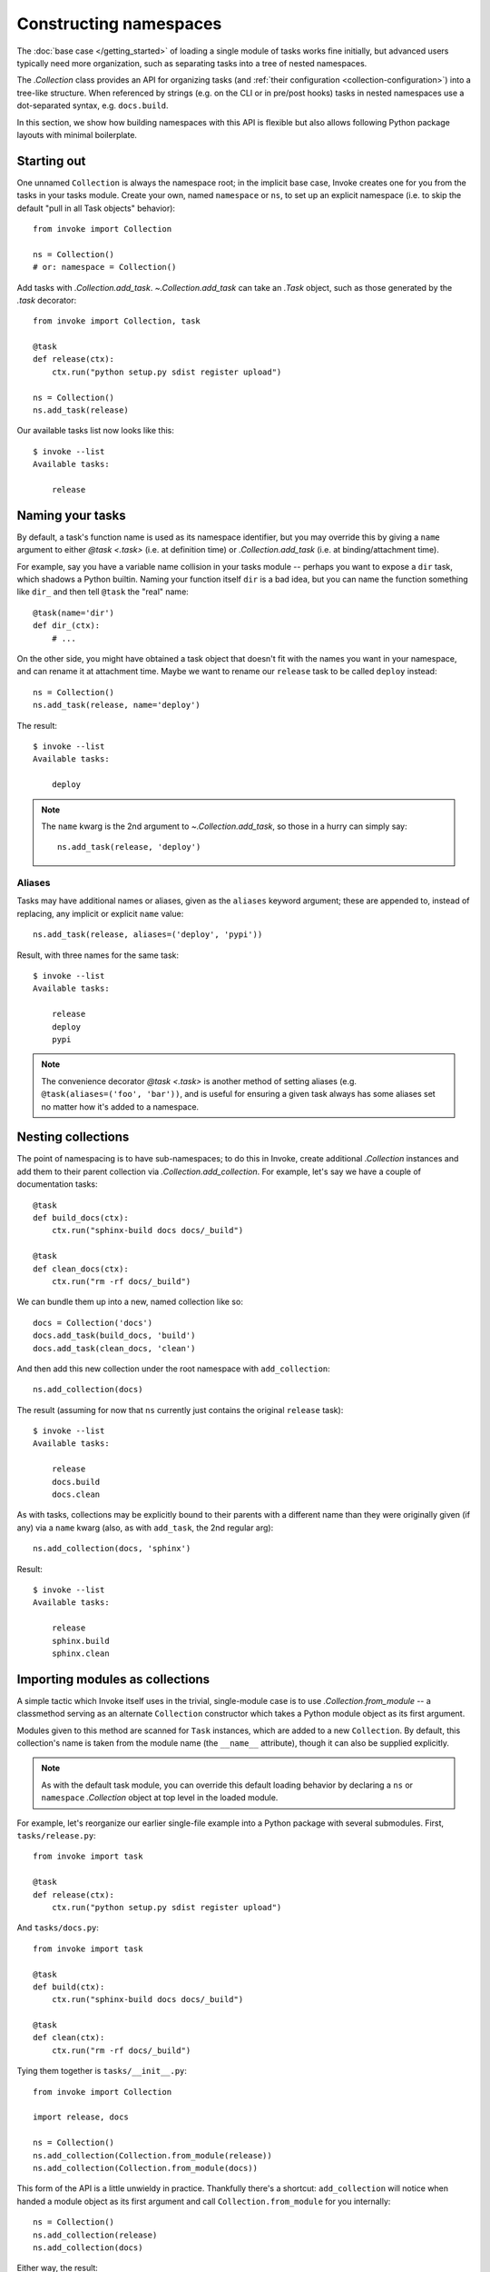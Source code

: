 =======================
Constructing namespaces
=======================

The :doc:`base case </getting_started>` of loading a single module of tasks
works fine initially, but advanced users typically need more organization, such
as separating tasks into a tree of nested namespaces.

The `.Collection` class provides an API for organizing tasks (and :ref:`their
configuration <collection-configuration>`) into a tree-like structure. When
referenced by strings (e.g. on the CLI or in pre/post hooks) tasks in nested
namespaces use a dot-separated syntax, e.g. ``docs.build``.

In this section, we show how building namespaces with this API is flexible but
also allows following Python package layouts with minimal boilerplate.

Starting out
============

One unnamed ``Collection`` is always the namespace root; in the implicit base
case, Invoke creates one for you from the tasks in your tasks module.  Create
your own, named ``namespace`` or ``ns``, to set up an explicit namespace (i.e.
to skip the default "pull in all Task objects" behavior)::

    from invoke import Collection

    ns = Collection()
    # or: namespace = Collection()

Add tasks with `.Collection.add_task`. `~.Collection.add_task` can take an
`.Task` object, such as those generated by the `.task` decorator::

    from invoke import Collection, task

    @task
    def release(ctx):
        ctx.run("python setup.py sdist register upload")

    ns = Collection()
    ns.add_task(release)

Our available tasks list now looks like this::

    $ invoke --list
    Available tasks:

        release

Naming your tasks
=================

By default, a task's function name is used as its namespace identifier, but you
may override this by giving a ``name`` argument to either `@task <.task>` (i.e.
at definition time) or `.Collection.add_task` (i.e. at binding/attachment
time).

For example, say you have a variable name collision in your tasks module --
perhaps you want to expose a ``dir`` task, which shadows a Python builtin.
Naming your function itself ``dir`` is a bad idea, but you can name the
function something like ``dir_`` and then tell ``@task`` the "real" name::

    @task(name='dir')
    def dir_(ctx):
        # ...

On the other side, you might have obtained a task object that doesn't fit with
the names you want in your namespace, and can rename it at attachment time.
Maybe we want to rename our ``release`` task to be called ``deploy`` instead::

    ns = Collection()
    ns.add_task(release, name='deploy')

The result::

    $ invoke --list
    Available tasks:

        deploy

.. note::
    The ``name`` kwarg is the 2nd argument to `~.Collection.add_task`, so those
    in a hurry can simply say::

        ns.add_task(release, 'deploy')


Aliases
-------

.. FIXME: add back aliases and merge at add_task time, as we do with name. HURR

Tasks may have additional names or aliases, given as the ``aliases`` keyword
argument; these are appended to, instead of replacing, any implicit or explicit
``name`` value::

    ns.add_task(release, aliases=('deploy', 'pypi'))

Result, with three names for the same task::

    $ invoke --list
    Available tasks:

        release
        deploy
        pypi

.. note::
    The convenience decorator `@task <.task>` is another method of
    setting aliases (e.g. ``@task(aliases=('foo', 'bar'))``, and is useful for
    ensuring a given task always has some aliases set no matter how it's added
    to a namespace.
        
Nesting collections
===================

The point of namespacing is to have sub-namespaces; to do this in Invoke,
create additional `.Collection` instances and add them to their parent
collection via `.Collection.add_collection`. For example, let's say we have a
couple of documentation tasks::

    @task
    def build_docs(ctx):
        ctx.run("sphinx-build docs docs/_build")

    @task
    def clean_docs(ctx):
        ctx.run("rm -rf docs/_build")

We can bundle them up into a new, named collection like so::

    docs = Collection('docs')
    docs.add_task(build_docs, 'build')
    docs.add_task(clean_docs, 'clean')

And then add this new collection under the root namespace with
``add_collection``::

    ns.add_collection(docs)

The result (assuming for now that ``ns`` currently just contains the original
``release`` task)::

    $ invoke --list
    Available tasks:

        release
        docs.build
        docs.clean

As with tasks, collections may be explicitly bound to their parents with a
different name than they were originally given (if any) via a ``name`` kwarg
(also, as with ``add_task``, the 2nd regular arg)::

    ns.add_collection(docs, 'sphinx')

Result::

    $ invoke --list
    Available tasks:

        release
        sphinx.build
        sphinx.clean

Importing modules as collections
================================

A simple tactic which Invoke itself uses in the trivial, single-module
case is to use `.Collection.from_module` -- a classmethod
serving as an alternate ``Collection`` constructor which takes a Python module
object as its first argument.

Modules given to this method are scanned for ``Task`` instances, which are
added to a new ``Collection``. By default, this collection's name is taken from
the module name (the ``__name__`` attribute), though it can also be supplied
explicitly.

.. note::
    As with the default task module, you can override this default loading
    behavior by declaring a ``ns`` or ``namespace`` `.Collection` object at top
    level in the loaded module.

For example, let's reorganize our earlier single-file example into a Python
package with several submodules. First, ``tasks/release.py``::

    from invoke import task

    @task
    def release(ctx):
        ctx.run("python setup.py sdist register upload")

And ``tasks/docs.py``::

    from invoke import task

    @task
    def build(ctx):
        ctx.run("sphinx-build docs docs/_build")

    @task
    def clean(ctx):
        ctx.run("rm -rf docs/_build")

Tying them together is ``tasks/__init__.py``::

    from invoke import Collection

    import release, docs

    ns = Collection()
    ns.add_collection(Collection.from_module(release))
    ns.add_collection(Collection.from_module(docs))

This form of the API is a little unwieldy in practice. Thankfully there's a
shortcut: ``add_collection`` will notice when handed a module object as its
first argument and call ``Collection.from_module`` for you internally::

    ns = Collection()
    ns.add_collection(release)
    ns.add_collection(docs)

Either way, the result::

    $ invoke --list
    Available tasks:

        release.release
        docs.build
        docs.clean


Default tasks
=============

Tasks may be declared as the default task to invoke for the collection they
belong to, e.g. by giving ``default=True`` to `@task <.task>` (or to
`.Collection.add_task`.) This is useful when you have a bunch of related tasks
in a namespace but one of them is the most commonly used, and maps well to the
namespace as a whole.

For example, in the documentation submodule we've been experimenting with so
far, the ``build`` task makes sense as a default, so we can say things like
``invoke docs`` as a shortcut to ``invoke docs.build``. This is easy to do::

    @task(default=True)
    def build(ctx):
        # ...

When imported into the root namespace (as shown above) this alters the output
of ``--list``, highlighting the fact that ``docs.build`` can be invoked as
``docs`` if desired::

    $ invoke --list
    Available tasks:

        release.release
        docs.build (docs)
        docs.clean


Mix and match
=============

You're not limited to the specific tactics shown above -- now that you know
the basic tools of ``add_task`` and ``add_collection``, use whatever approach
best fits your needs.

For example, let's say you wanted to keep things organized into submodules, but
wanted to "promote" ``release.release`` back to the top level for convenience's
sake. Just because it's stored in a module doesn't mean we must use
``add_collection`` -- simply import the task itself and use ``add_task``
directly::

    from invoke import Collection

    import docs
    from release import release

    ns = Collection()
    ns.add_collection(docs)
    ns.add_task(release)

Result::

    $ invoke --list
    Available tasks:

        release
        docs.build
        docs.clean

More shortcuts
==============

Finally, you can even skip ``add_collection`` and ``add_task`` if your needs
are simple enough -- `.Collection`'s constructor will take
unknown arguments and build the namespace from their values as
appropriate::

    from invoke import Collection

    import docs, release

    ns = Collection(release.release, docs)

Notice how we gave both a task object (``release.release``) and a module
containing tasks (``docs``). The result is identical to the above::

    $ invoke --list
    Available tasks:

        release
        docs.build
        docs.clean

If given as keyword arguments, the keywords act like the ``name`` arguments do
in the ``add_*`` methods. Naturally, both can be mixed together as well::

    ns = Collection(docs, deploy=release.release)

Result::

    $ invoke --list
    Available tasks:

        deploy
        docs.build
        docs.clean

.. note::
    You can still name these ``Collection`` objects with a leading string
    argument if desired, which can be handy when building sub-collections.
